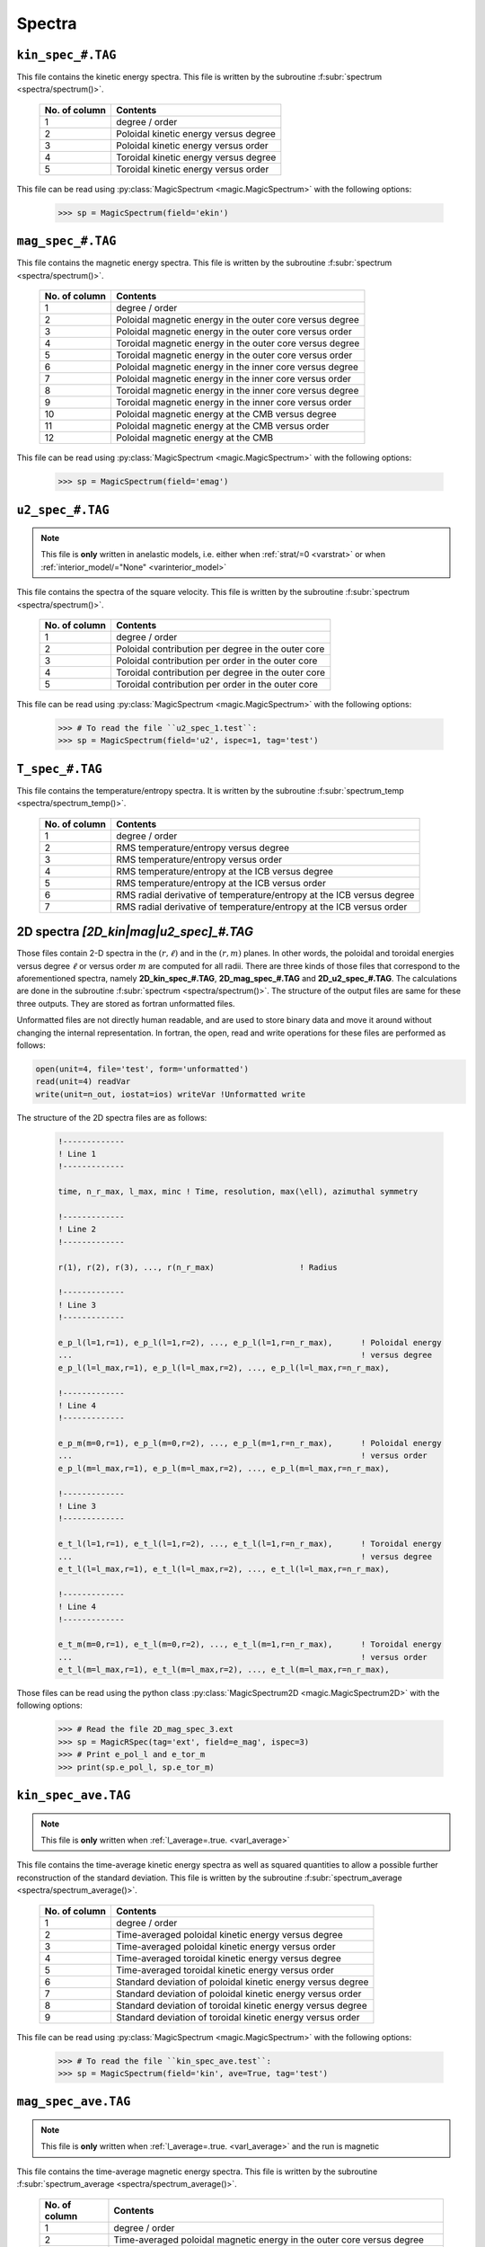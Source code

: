 .. _secSpecFiles:

Spectra
=======

.. _secKinSpecFile:

``kin_spec_#.TAG``
------------------

This file contains the kinetic energy spectra. This file is written by the
subroutine :f:subr:`spectrum <spectra/spectrum()>`.

   +---------------+-----------------------------------------------------------+
   | No. of column | Contents                                                  |
   +===============+===========================================================+
   | 1             | degree / order                                            |
   +---------------+-----------------------------------------------------------+
   | 2             | Poloidal kinetic energy versus degree                     |
   +---------------+-----------------------------------------------------------+
   | 3             | Poloidal kinetic energy versus order                      |
   +---------------+-----------------------------------------------------------+
   | 4             | Toroidal kinetic energy versus degree                     |
   +---------------+-----------------------------------------------------------+
   | 5             | Toroidal kinetic energy versus order                      |
   +---------------+-----------------------------------------------------------+

This file can be read using :py:class:`MagicSpectrum <magic.MagicSpectrum>` with the following options:

   >>> sp = MagicSpectrum(field='ekin')

.. _secMagSpecFile:

``mag_spec_#.TAG``
------------------

This file contains the magnetic energy spectra. This file is written by the
subroutine :f:subr:`spectrum <spectra/spectrum()>`.

   +---------------+-----------------------------------------------------------+
   | No. of column | Contents                                                  |
   +===============+===========================================================+
   | 1             | degree / order                                            |
   +---------------+-----------------------------------------------------------+
   | 2             | Poloidal magnetic energy in the outer core versus degree  |
   +---------------+-----------------------------------------------------------+
   | 3             | Poloidal magnetic energy in the outer core versus order   |
   +---------------+-----------------------------------------------------------+
   | 4             | Toroidal magnetic energy in the outer core versus degree  |
   +---------------+-----------------------------------------------------------+
   | 5             | Toroidal magnetic energy in the outer core versus order   |
   +---------------+-----------------------------------------------------------+
   | 6             | Poloidal magnetic energy in the inner core versus degree  |
   +---------------+-----------------------------------------------------------+
   | 7             | Poloidal magnetic energy in the inner core versus order   |
   +---------------+-----------------------------------------------------------+
   | 8             | Toroidal magnetic energy in the inner core versus degree  |
   +---------------+-----------------------------------------------------------+
   | 9             | Toroidal magnetic energy in the inner core versus order   |
   +---------------+-----------------------------------------------------------+
   | 10            | Poloidal magnetic energy at the CMB versus degree         |
   +---------------+-----------------------------------------------------------+
   | 11            | Poloidal magnetic energy at the CMB versus order          |
   +---------------+-----------------------------------------------------------+
   | 12            | Poloidal magnetic energy at the CMB                       |
   +---------------+-----------------------------------------------------------+

This file can be read using :py:class:`MagicSpectrum <magic.MagicSpectrum>` with the following options:

   >>> sp = MagicSpectrum(field='emag')

.. _secu2SpecFile:

``u2_spec_#.TAG``
-----------------

.. note:: This file is **only** written in anelastic models, i.e. either when
          :ref:`strat/=0 <varstrat>` or when :ref:`interior_model/="None" <varinterior_model>`

This file contains the spectra of the square velocity. This file is written by the
subroutine :f:subr:`spectrum <spectra/spectrum()>`.

   +---------------+-----------------------------------------------------------+
   | No. of column | Contents                                                  |
   +===============+===========================================================+
   | 1             | degree / order                                            |
   +---------------+-----------------------------------------------------------+
   | 2             | Poloidal contribution per degree in the outer core        |
   +---------------+-----------------------------------------------------------+
   | 3             | Poloidal contribution per order in the outer core         |
   +---------------+-----------------------------------------------------------+
   | 4             | Toroidal contribution per degree in the outer core        |
   +---------------+-----------------------------------------------------------+
   | 5             | Toroidal contribution per order in the outer core         |
   +---------------+-----------------------------------------------------------+

This file can be read using :py:class:`MagicSpectrum <magic.MagicSpectrum>` with the following options:

   >>> # To read the file ``u2_spec_1.test``:
   >>> sp = MagicSpectrum(field='u2', ispec=1, tag='test')

                                             
.. _secTSpecFile:

``T_spec_#.TAG``
----------------

This file contains the temperature/entropy spectra. It is written by the subroutine
:f:subr:`spectrum_temp <spectra/spectrum_temp()>`.

   +---------------+-----------------------------------------------------------+
   | No. of column | Contents                                                  |
   +===============+===========================================================+
   | 1             | degree / order                                            |
   +---------------+-----------------------------------------------------------+
   | 2             | RMS temperature/entropy versus degree                     |
   +---------------+-----------------------------------------------------------+
   | 3             | RMS temperature/entropy versus order                      |
   +---------------+-----------------------------------------------------------+
   | 4             | RMS temperature/entropy at the ICB versus degree          |
   +---------------+-----------------------------------------------------------+
   | 5             | RMS temperature/entropy at the ICB versus order           |
   +---------------+-----------------------------------------------------------+
   | 6             | RMS radial derivative of temperature/entropy at the ICB   |
   |               | versus degree                                             |
   +---------------+-----------------------------------------------------------+
   | 7             | RMS radial derivative of temperature/entropy at the ICB   |
   |               | versus order                                              |
   +---------------+-----------------------------------------------------------+

.. _sec2DSpectra:

2D spectra `[2D_kin|mag|u2_spec]_#.TAG`
---------------------------------------

Those files contain 2-D spectra in the :math:`(r,\ell)` and in the
:math:`(r,m)` planes.  In other words, the poloidal and toroidal energies
versus degree :math:`\ell` or versus order :math:`m` are computed for all
radii. There are three kinds of those files that correspond to the
aforementioned spectra, namely **2D_kin_spec_#.TAG**, **2D_mag_spec_#.TAG**
and **2D_u2_spec_#.TAG**. The calculations are done in the subroutine
:f:subr:`spectrum <spectra/spectrum()>`. The structure of the output files 
are same for these three outputs. They are stored as fortran unformatted files.

Unformatted files are not directly human readable, and are used to store binary
data and move it around without changing the internal representation. In
fortran, the open, read and write operations for these files are performed as follows:

.. code-block:: fortran

  open(unit=4, file='test', form='unformatted')
  read(unit=4) readVar
  write(unit=n_out, iostat=ios) writeVar !Unformatted write

The structure of the 2D spectra files are as follows:

   .. code-block:: fortran

       !-------------
       ! Line 1
       !-------------

       time, n_r_max, l_max, minc ! Time, resolution, max(\ell), azimuthal symmetry

       !-------------
       ! Line 2
       !-------------

       r(1), r(2), r(3), ..., r(n_r_max)                  ! Radius

       !-------------
       ! Line 3
       !-------------

       e_p_l(l=1,r=1), e_p_l(l=1,r=2), ..., e_p_l(l=1,r=n_r_max),      ! Poloidal energy
       ...                                                             ! versus degree
       e_p_l(l=l_max,r=1), e_p_l(l=l_max,r=2), ..., e_p_l(l=l_max,r=n_r_max),

       !-------------
       ! Line 4
       !-------------

       e_p_m(m=0,r=1), e_p_l(m=0,r=2), ..., e_p_l(m=1,r=n_r_max),      ! Poloidal energy
       ...                                                             ! versus order
       e_p_l(m=l_max,r=1), e_p_l(m=l_max,r=2), ..., e_p_l(m=l_max,r=n_r_max),

       !-------------
       ! Line 3
       !-------------

       e_t_l(l=1,r=1), e_t_l(l=1,r=2), ..., e_t_l(l=1,r=n_r_max),      ! Toroidal energy
       ...                                                             ! versus degree
       e_t_l(l=l_max,r=1), e_t_l(l=l_max,r=2), ..., e_t_l(l=l_max,r=n_r_max),

       !-------------
       ! Line 4
       !-------------

       e_t_m(m=0,r=1), e_t_l(m=0,r=2), ..., e_t_l(m=1,r=n_r_max),      ! Toroidal energy
       ...                                                             ! versus order
       e_t_l(m=l_max,r=1), e_t_l(m=l_max,r=2), ..., e_t_l(m=l_max,r=n_r_max),

Those files can be read using the python class :py:class:`MagicSpectrum2D <magic.MagicSpectrum2D>` with
the following options:

   >>> # Read the file 2D_mag_spec_3.ext
   >>> sp = MagicRSpec(tag='ext', field=e_mag', ispec=3)
   >>> # Print e_pol_l and e_tor_m
   >>> print(sp.e_pol_l, sp.e_tor_m)


.. _secKinSpecAveFile:

``kin_spec_ave.TAG``
--------------------

.. note:: This file is **only** written when :ref:`l_average=.true. <varl_average>`


This file contains the time-average kinetic energy spectra as well as squared quantities
to allow a possible further reconstruction of the standard deviation. 
This file is written by the subroutine :f:subr:`spectrum_average <spectra/spectrum_average()>`.

   +---------------+------------------------------------------------------------+
   | No. of column | Contents                                                   |
   +===============+============================================================+
   | 1             | degree / order                                             |
   +---------------+------------------------------------------------------------+
   | 2             | Time-averaged poloidal kinetic energy versus degree        |
   +---------------+------------------------------------------------------------+
   | 3             | Time-averaged poloidal kinetic energy versus order         |
   +---------------+------------------------------------------------------------+
   | 4             | Time-averaged toroidal kinetic energy versus degree        |
   +---------------+------------------------------------------------------------+
   | 5             | Time-averaged toroidal kinetic energy versus order         |
   +---------------+------------------------------------------------------------+
   | 6             | Standard deviation of poloidal kinetic energy versus degree|
   +---------------+------------------------------------------------------------+
   | 7             | Standard deviation of poloidal kinetic energy versus order |
   +---------------+------------------------------------------------------------+
   | 8             | Standard deviation of toroidal kinetic energy versus degree|
   +---------------+------------------------------------------------------------+
   | 9             | Standard deviation of toroidal kinetic energy versus order |
   +---------------+------------------------------------------------------------+

This file can be read using :py:class:`MagicSpectrum <magic.MagicSpectrum>` with the following options:

   >>> # To read the file ``kin_spec_ave.test``:
   >>> sp = MagicSpectrum(field='kin', ave=True, tag='test')

.. _secMagSpecAveFile:

``mag_spec_ave.TAG``
--------------------

.. note:: This file is **only** written when :ref:`l_average=.true. <varl_average>` and
          the run is magnetic

This file contains the time-average magnetic energy spectra. This file is written by the
subroutine :f:subr:`spectrum_average <spectra/spectrum_average()>`.

   +---------------+------------------------------------------------------------------------+
   | No. of column | Contents                                                               |
   +===============+========================================================================+
   | 1             | degree / order                                                         |
   +---------------+------------------------------------------------------------------------+
   | 2             | Time-averaged poloidal magnetic energy in the outer core versus degree |
   +---------------+------------------------------------------------------------------------+
   | 3             | Time-averaged poloidal magnetic energy in the outer core versus order  |
   +---------------+------------------------------------------------------------------------+
   | 4             | Time-averaged toroidal magnetic energy in the outer core versus degree |
   +---------------+------------------------------------------------------------------------+
   | 5             | Time-averaged toroidal magnetic energy in the outer core versus order  |
   +---------------+------------------------------------------------------------------------+
   | 6             | Time-averaged poloidal magnetic energy at the CMB versus degree        |
   +---------------+------------------------------------------------------------------------+
   | 7             | Time-averaged poloidal magnetic energy at the CMB versus order         |
   +---------------+------------------------------------------------------------------------+
   | 8             | Standard deviation of the poloidal magnetic energy in the outer        |
   |               | core versus degree                                                     |
   +---------------+------------------------------------------------------------------------+
   | 9             | Standard deviation of the poloidal magnetic energy in the outer core   |
   |               | versus order                                                           |
   +---------------+------------------------------------------------------------------------+
   | 10            | Standard deviation of the toroidal magnetic energy in the outer core   |
   |               | versus degree                                                          |
   +---------------+------------------------------------------------------------------------+
   | 11            | Standard deviation of the toroidal magnetic energy in the outer core   |
   |               | versus order                                                           |
   +---------------+------------------------------------------------------------------------+
   | 12            | Standard deviation of the magnetic energy at the CMB                   |
   |               | versus degree                                                          |
   +---------------+------------------------------------------------------------------------+
   | 13            | Standard deviation of the magnetic energy at the CMB                   |
   |               | versus order                                                           |
   +---------------+------------------------------------------------------------------------+


This file can be read using :py:class:`MagicSpectrum <magic.MagicSpectrum>` with the following options:

   >>> # To read the file ``mag_spec_ave.test``:
   >>> sp = MagicSpectrum(field='mag', ave=True, tag='test')


.. _secTempSpecAveFile:

``T_spec_ave.TAG``
------------------

.. note:: This file is **only** written when :ref:`l_average=.true. <varl_average>`

This file contains the time-averaged temperature/entropy spectra and their standard
deviation. It is written by the subroutine :f:subr:`spectrum_temp_average <spectra/spectrum_temp_average()>`.

   +---------------+-----------------------------------------------------------+
   | No. of column | Contents                                                  |
   +===============+===========================================================+
   | 1             | Spherical harmonic degree/order                           |
   +---------------+-----------------------------------------------------------+
   | 2             | Time-averaged RMS temperature/entropy versus degree       |
   +---------------+-----------------------------------------------------------+
   | 3             | Time-averaged RMS temperature/entropy versus order        |
   +---------------+-----------------------------------------------------------+
   | 4             | Time-averaged RMS temperature/entropy at the ICB versus   |
   |               | degree                                                    |
   +---------------+-----------------------------------------------------------+
   | 5             | Time-averaged RMS temperature/entropy at the ICB versus   |
   |               | order                                                     |
   +---------------+-----------------------------------------------------------+
   | 6             | Time-averaged temperature/entropy gradient at the ICB     |
   |               | versus degree                                             |
   +---------------+-----------------------------------------------------------+
   | 7             | Time-averaged temperature/entropy gradient at the ICB     |
   |               | versus order                                              |
   +---------------+-----------------------------------------------------------+
   | 8             | Standard deviation of the temperature/entropy versus      |
   |               | degree                                                    |
   +---------------+-----------------------------------------------------------+
   | 9             | Standard deviation of the temperature/entropy versus      |
   |               | order                                                     |
   +---------------+-----------------------------------------------------------+
   | 10            | Standard deviation of the temperature/entropy at the ICB  |
   |               | versus degree                                             |
   +---------------+-----------------------------------------------------------+
   | 11            | Standard deviation of the temperature/entropy at the ICB  |
   |               | versus order                                              |
   +---------------+-----------------------------------------------------------+
   | 12            | Standard deviation of the temperature/entropy gradient    |
   |               | at the ICB  versus degree                                 |
   +---------------+-----------------------------------------------------------+
   | 13            | Standard deviation of the temperature/entropy gradient    |
   |               | at the ICB  versus order                                  |
   +---------------+-----------------------------------------------------------+

.. _secTimeSpectraFiles:

2D spectra `am_[kin|mag]_[pol|tor].TAG`
---------------------------------------

Those files contain the time evolution of the poloidal and toroidal kinetic and
magnetic spectra for a given range of spherical harmonic orders :math:`m`.
There are four kinds of those files that correspond to the aforementioned
spectra, namely **am_kin_pol.TAG**, **am_kin_tor.TAG**, **am_mag_pol.TAG** and
**am_mag_tor.TAG**. The calculations are done in the subroutine
:f:subr:`get_amplitude <spectra/get_amplitude()>`. The structure of the output
files is the same for the four outputs (fortran unformatted
files):

   .. code-block:: fortran

       !-------------
       ! Line 1
       !-------------

       time(t=0), e_p_m(m=0,t=0), e_p_m(m=1,t=0), ..., e_p_m(m=m_max_modes,t=0)

       ...                                                           

       !-------------
       ! Line N
       !-------------

       time(t=N), e_p_m(m=0,t=N), e_p_m(m=1,t=N), ..., e_p_m(m=m_max_modes,t=N)

       ... 


Those files can be read using the python class :py:class:`MagicTs
<magic.MagicTs>` with the following options:

   >>> # Read the file am_mag_pol.ext
   >>> ts = MagicTs(field='am_mag_pol', tag='ext')
   >>> # Print the time
   >>> print(ts.time)
   >>> # Print the energy content in m=11 for all times
   >>> print(ts.coeffs[:, 11])
